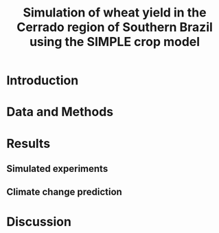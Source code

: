 #+title: Simulation of wheat yield in the Cerrado region of Southern Brazil using the SIMPLE crop model

* Introduction
* Data and Methods
* Results
** Simulated experiments
** Climate change prediction
* Discussion

